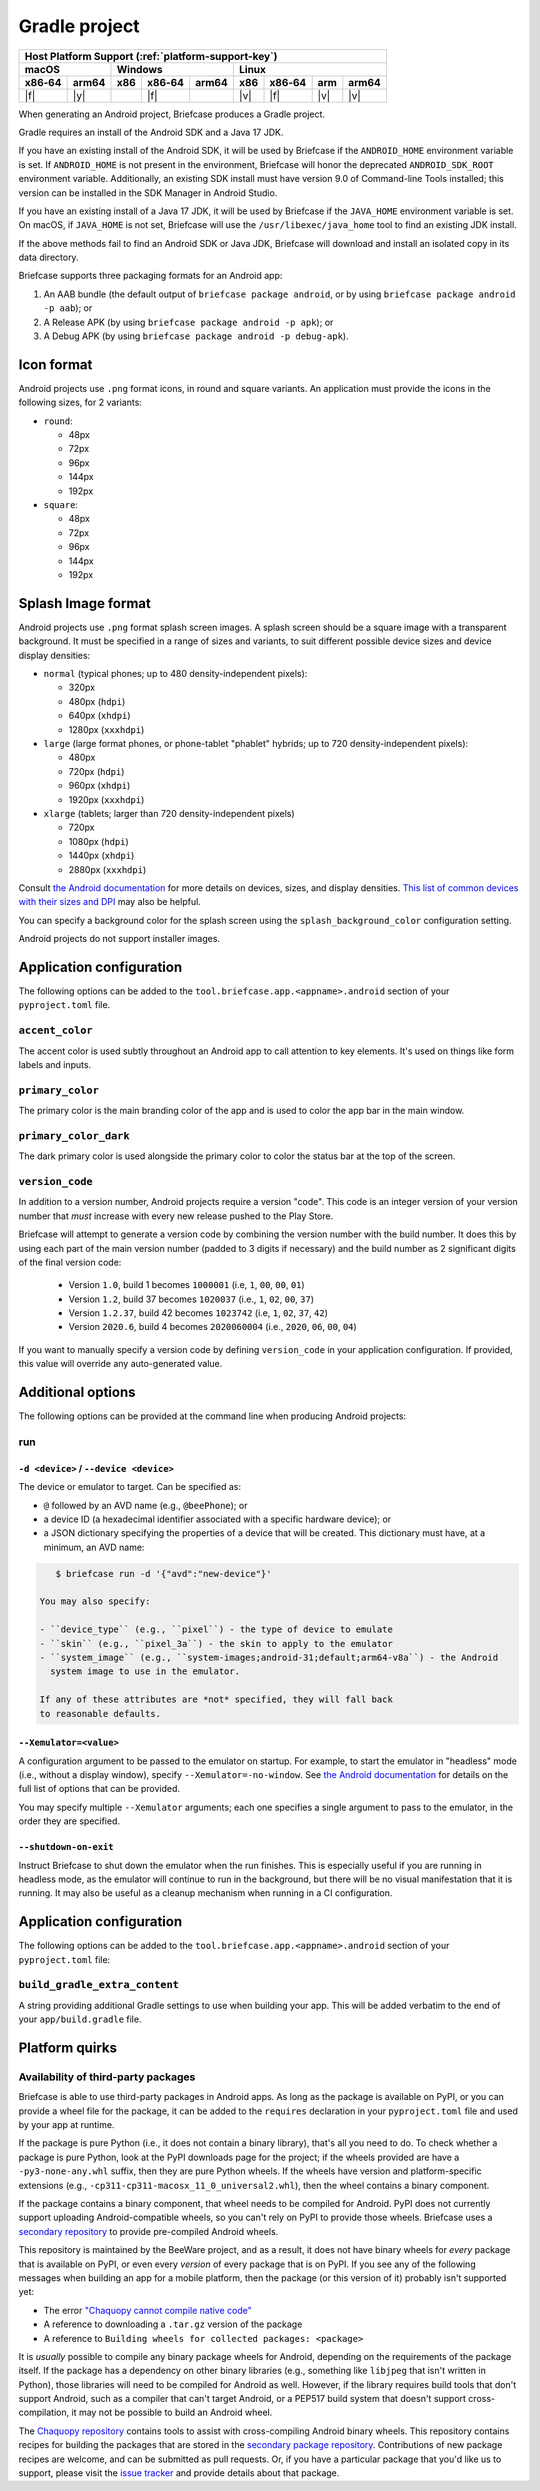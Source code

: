 ==============
Gradle project
==============

+--------+-------+---------+--------+---+-----+--------+-----+-------+
| Host Platform Support (:ref:`platform-support-key`)                |
+--------+-------+---------+--------+---+-----+--------+-----+-------+
| macOS          | Windows              | Linux                      |
+--------+-------+-----+--------+-------+-----+--------+-----+-------+
| x86‑64 | arm64 | x86 | x86‑64 | arm64 | x86 | x86‑64 | arm | arm64 |
+========+=======+=====+========+=======+=====+========+=====+=======+
| |f|    | |y|   |     | |f|    |       | |v| | |f|    | |v| | |v|   |
+--------+-------+-----+--------+-------+-----+--------+-----+-------+


When generating an Android project, Briefcase produces a Gradle project.

Gradle requires an install of the Android SDK and a Java 17 JDK.

If you have an existing install of the Android SDK, it will be used by Briefcase
if the ``ANDROID_HOME`` environment variable is set. If ``ANDROID_HOME`` is not
present in the environment, Briefcase will honor the deprecated
``ANDROID_SDK_ROOT`` environment variable. Additionally, an existing SDK install
must have version 9.0 of Command-line Tools installed; this version can be
installed in the SDK Manager in Android Studio.

If you have an existing install of a Java 17 JDK, it will be used by Briefcase
if the ``JAVA_HOME`` environment variable is set. On macOS, if ``JAVA_HOME`` is
not set, Briefcase will use the ``/usr/libexec/java_home`` tool to find an
existing JDK install.

If the above methods fail to find an Android SDK or Java JDK, Briefcase will
download and install an isolated copy in its data directory.

Briefcase supports three packaging formats for an Android app:

1. An AAB bundle (the default output of ``briefcase package android``, or by using
   ``briefcase package android -p aab``); or
2. A Release APK (by using ``briefcase package android -p apk``); or
3. A Debug APK (by using ``briefcase package android -p debug-apk``).

Icon format
===========

Android projects use ``.png`` format icons, in round and square variants. An
application must provide the icons in the following sizes, for 2 variants:

* ``round``:

  * 48px
  * 72px
  * 96px
  * 144px
  * 192px

* ``square``:

  * 48px
  * 72px
  * 96px
  * 144px
  * 192px

Splash Image format
===================

Android projects use ``.png`` format splash screen images. A splash screen
should be a square image with a transparent background. It must be specified
in a range of sizes and variants, to suit different possible device sizes
and device display densities:

* ``normal`` (typical phones; up to 480 density-independent pixels):

  * 320px
  * 480px (``hdpi``)
  * 640px (``xhdpi``)
  * 1280px (``xxxhdpi``)

* ``large`` (large format phones, or phone-tablet "phablet" hybrids; up to
  720 density-independent pixels):

  * 480px
  * 720px (``hdpi``)
  * 960px (``xhdpi``)
  * 1920px (``xxxhdpi``)

* ``xlarge`` (tablets; larger than 720 density-independent pixels)

  * 720px
  * 1080px (``hdpi``)
  * 1440px (``xhdpi``)
  * 2880px (``xxxhdpi``)

Consult `the Android documentation
<https://developer.android.com/guide/topics/large-screens/support-different-screen-sizes>`__
for more details on devices, sizes, and display densities. `This list of common
devices with their sizes and DPI <https://m2.material.io/resources/devices/>`__
may also be helpful.

You can specify a background color for the splash screen using the
``splash_background_color`` configuration setting.

Android projects do not support installer images.

Application configuration
=========================

The following options can be added to the
``tool.briefcase.app.<appname>.android`` section of your ``pyproject.toml``
file.

``accent_color``
----------------
The accent color is used subtly throughout an Android app to call attention
to key elements. It's used on things like form labels and inputs.

``primary_color``
-----------------
The primary color is the main branding color of the app and is used to color
the app bar in the main window.

``primary_color_dark``
----------------------
The dark primary color is used alongside the primary color to color the
status bar at the top of the screen.

``version_code``
----------------

In addition to a version number, Android projects require a version "code".
This code is an integer version of your version number that *must* increase
with every new release pushed to the Play Store.

Briefcase will attempt to generate a version code by combining the version
number with the build number. It does this by using each part of the main
version number (padded to 3 digits if necessary) and the build number as 2
significant digits of the final version code:

  * Version ``1.0``, build 1 becomes ``1000001`` (i.e, ``1``, ``00``, ``00``, ``01``)
  * Version ``1.2``, build 37 becomes ``1020037`` (i.e., ``1``, ``02``, ``00``, ``37``)
  * Version ``1.2.37``, build 42 becomes ``1023742`` (i.e, ``1``, ``02``, ``37``, ``42``)
  * Version ``2020.6``, build 4 becomes ``2020060004`` (i.e., ``2020``, ``06``, ``00``, ``04``)

If you want to manually specify a version code by defining ``version_code`` in
your application configuration. If provided, this value will override any
auto-generated value.

Additional options
==================

The following options can be provided at the command line when producing
Android projects:

run
---

``-d <device>`` / ``--device <device>``
~~~~~~~~~~~~~~~~~~~~~~~~~~~~~~~~~~~~~~~

The device or emulator to target. Can be specified as:

* ``@`` followed by an AVD name (e.g., ``@beePhone``); or
* a device ID (a hexadecimal identifier associated with a specific hardware device);
  or
* a JSON dictionary specifying the properties of a device that will be created.
  This dictionary must have, at a minimum, an AVD name:

.. code-block:: console

     $ briefcase run -d '{"avd":"new-device"}'

  You may also specify:

  - ``device_type`` (e.g., ``pixel``) - the type of device to emulate
  - ``skin`` (e.g., ``pixel_3a``) - the skin to apply to the emulator
  - ``system_image`` (e.g., ``system-images;android-31;default;arm64-v8a``) - the Android
    system image to use in the emulator.

  If any of these attributes are *not* specified, they will fall back
  to reasonable defaults.

``--Xemulator=<value>``
~~~~~~~~~~~~~~~~~~~~~~~

A configuration argument to be passed to the emulator on startup. For example,
to start the emulator in "headless" mode (i.e., without a display window),
specify ``--Xemulator=-no-window``. See `the Android documentation
<https://developer.android.com/studio/run/emulator-commandline>`__ for details
on the full list of options that can be provided.

You may specify multiple ``--Xemulator`` arguments; each one specifies a
single argument to pass to the emulator, in the order they are specified.

``--shutdown-on-exit``
~~~~~~~~~~~~~~~~~~~~~~~~~~~~~~~~~~~~~~~

Instruct Briefcase to shut down the emulator when the run finishes. This is
especially useful if you are running in headless mode, as the emulator will
continue to run in the background, but there will be no visual manifestation
that it is running. It may also be useful as a cleanup mechanism when running
in a CI configuration.

Application configuration
=========================

The following options can be added to the
``tool.briefcase.app.<appname>.android`` section of your ``pyproject.toml``
file:

``build_gradle_extra_content``
------------------------------

A string providing additional Gradle settings to use when building your app.
This will be added verbatim to the end of your ``app/build.gradle`` file.

Platform quirks
===============

.. _android-third-party-packages:

Availability of third-party packages
------------------------------------

Briefcase is able to use third-party packages in Android apps. As long as the package is
available on PyPI, or you can provide a wheel file for the package, it can be added to
the ``requires`` declaration in your ``pyproject.toml`` file and used by your app at
runtime.

If the package is pure Python (i.e., it does not contain a binary library), that's all
you need to do. To check whether a package is pure Python, look at the PyPI downloads
page for the project; if the wheels provided are have a ``-py3-none-any.whl`` suffix,
then they are pure Python wheels. If the wheels have version and platform-specific
extensions (e.g., ``-cp311-cp311-macosx_11_0_universal2.whl``), then the wheel contains
a binary component.

If the package contains a binary component, that wheel needs to be compiled for Android.
PyPI does not currently support uploading Android-compatible wheels, so you can't rely
on PyPI to provide those wheels. Briefcase uses a `secondary repository
<https://chaquo.com/pypi-7.0/>`__ to provide pre-compiled Android wheels.

This repository is maintained by the BeeWare project, and as a result, it does not have
binary wheels for *every* package that is available on PyPI, or even every *version* of
every package that is on PyPI. If you see any of the following messages when building an
app for a mobile platform, then the package (or this version of it) probably isn't
supported yet:

* The error `"Chaquopy cannot compile native code"
  <https://chaquo.com/chaquopy/doc/current/faq.html#chaquopy-cannot-compile-native-code>`__
* A reference to downloading a ``.tar.gz`` version of the package
* A reference to ``Building wheels for collected packages: <package>``

It is *usually* possible to compile any binary package wheels for Android, depending on
the requirements of the package itself. If the package has a dependency on other binary
libraries (e.g., something like ``libjpeg`` that isn't written in Python), those
libraries will need to be compiled for Android as well. However, if the library requires
build tools that don't support Android, such as a compiler that can't target Android, or
a PEP517 build system that doesn't support cross-compilation, it may not be possible to
build an Android wheel.

The `Chaquopy repository <https://github.com/chaquo/chaquopy/blob/master/server/pypi/README.md>`__
contains tools to assist with cross-compiling Android binary wheels. This repository contains
recipes for building the packages that are stored in the `secondary package repository
<https://chaquo.com/pypi-7.0/>`__. Contributions of new package recipes are welcome, and
can be submitted as pull requests. Or, if you have a particular package that you'd like
us to support, please visit the `issue tracker
<https://github.com/chaquo/chaquopy/issues>`__ and provide details about that package.
